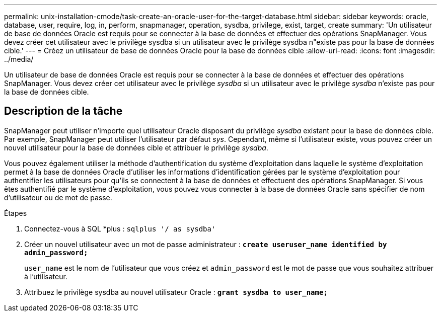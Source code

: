 ---
permalink: unix-installation-cmode/task-create-an-oracle-user-for-the-target-database.html 
sidebar: sidebar 
keywords: oracle, database, user, require, log, in, perform, snapmanager, operation, sysdba, privilege, exist, target, create 
summary: 'Un utilisateur de base de données Oracle est requis pour se connecter à la base de données et effectuer des opérations SnapManager. Vous devez créer cet utilisateur avec le privilège sysdba si un utilisateur avec le privilège sysdba n"existe pas pour la base de données cible.' 
---
= Créez un utilisateur de base de données Oracle pour la base de données cible
:allow-uri-read: 
:icons: font
:imagesdir: ../media/


[role="lead"]
Un utilisateur de base de données Oracle est requis pour se connecter à la base de données et effectuer des opérations SnapManager. Vous devez créer cet utilisateur avec le privilège _sysdba_ si un utilisateur avec le privilège _sysdba_ n'existe pas pour la base de données cible.



== Description de la tâche

SnapManager peut utiliser n'importe quel utilisateur Oracle disposant du privilège _sysdba_ existant pour la base de données cible. Par exemple, SnapManager peut utiliser l'utilisateur par défaut _sys_. Cependant, même si l'utilisateur existe, vous pouvez créer un nouvel utilisateur pour la base de données cible et attribuer le privilège _sysdba_.

Vous pouvez également utiliser la méthode d'authentification du système d'exploitation dans laquelle le système d'exploitation permet à la base de données Oracle d'utiliser les informations d'identification gérées par le système d'exploitation pour authentifier les utilisateurs pour qu'ils se connectent à la base de données et effectuent des opérations SnapManager. Si vous êtes authentifié par le système d'exploitation, vous pouvez vous connecter à la base de données Oracle sans spécifier de nom d'utilisateur ou de mot de passe.

.Étapes
. Connectez-vous à SQL *plus : `sqlplus '/ as sysdba'`
. Créer un nouvel utilisateur avec un mot de passe administrateur : `*create useruser_name identified by admin_password;*`
+
`user_name` est le nom de l'utilisateur que vous créez et `admin_password` est le mot de passe que vous souhaitez attribuer à l'utilisateur.

. Attribuez le privilège sysdba au nouvel utilisateur Oracle : `*grant sysdba to user_name;*`

